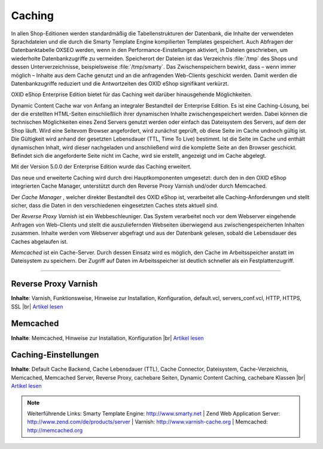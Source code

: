 ﻿Caching
*******
In allen Shop-Editionen werden standardmäßig die Tabellenstrukturen der Datenbank, die Inhalte der verwendeten Sprachdateien und die durch die Smarty Template Engine kompilierten Templates gespeichert. Auch Abfragen der Datenbanktabelle OXSEO werden, wenn in den Performance-Einstellungen aktiviert, in Dateien geschrieben, um wiederholte Datenbankzugriffe zu vermeiden. Speicherort der Dateien ist das Verzeichnis :file:`/tmp` des Shops und dessen Unterverzeichnisse, beispielsweise :file:`/tmp/smarty`. Das Zwischenspeichern bewirkt, dass – wenn immer möglich – Inhalte aus dem Cache genutzt und an die anfragenden Web-Clients geschickt werden. Damit werden die Datenbankzugriffe reduziert und die Antwortzeiten des OXID eShop signifikant verkürzt.

OXID eShop Enterprise Edition bietet für das Caching weit darüber hinausgehende Möglichkeiten.

Dynamic Content Cache war von Anfang an integraler Bestandteil der Enterprise Edition. Es ist eine Caching-Lösung, bei der die erstellten HTML-Seiten einschließlich ihrer dynamischen Inhalte zwischengespeichert werden. Dabei können die technischen Möglichkeiten eines Zend Servers genutzt werden oder einfach das Dateisystem des Servers, auf dem der Shop läuft. Wird eine Seite\vom Browser angefordert, wird zunächst geprüft, ob diese Seite im Cache und\noch gültig ist. Die Gültigkeit wird anhand der gesetzten Lebensdauer (TTL, Time To Live) bestimmt. Ist die Seite im Cache und enthält dynamischen Inhalt, wird dieser nachgeladen und anschließend wird die komplette Seite an den Browser geschickt. Befindet sich die angeforderte Seite nicht im Cache, wird sie erstellt, angezeigt und im Cache abgelegt.

Mit der Version 5.0.0 der Enterprise Edition wurde das Caching erweitert.

Das neue und erweiterte Caching wird durch drei Hauptkomponenten umgesetzt: durch den in den OXID eShop integrierten Cache Manager, unterstützt durch den Reverse Proxy Varnish und/oder durch Memcached.

Der *Cache Manager* , welcher direkter Bestandteil des OXID eShop ist, verarbeitet alle Caching-Anforderungen und stellt sicher, dass die Daten in den verschiedenen eingesetzten Caches stets aktuell sind.

Der *Reverse Proxy Varnish*  ist ein Webbeschleuniger. Das System verarbeitet noch vor dem Webserver eingehende Anfragen von Web-Clients und stellt die auszuliefernden Webseiten überwiegend aus zwischengespeicherten Inhalten zusammen. Inhalte werden vom Webserver abgefragt und aus der Datenbank gelesen, sobald die Lebensdauer des Caches abgelaufen ist.

*Memcached*  ist ein Cache-Server. Durch dessen Einsatz wird es möglich, den Cache im Arbeitsspeicher anstatt im Dateisystem zu speichern. Der Zugriff auf Daten im Arbeitsspeicher ist deutlich schneller als ein Festplattenzugriff.

-----------------------------------------------------------------------------------------

.. |link| image:: ../../media/icons-de/link.png
.. |br| raw:: html 

   <br />

Reverse Proxy Varnish
+++++++++++++++++++++
**Inhalte**: Varnish, Funktionsweise, Hinweise zur Installation, Konfiguration, default.vcl, servers_conf.vcl, HTTP, HTTPS, SSL |br|
`Artikel lesen <reverse-proxy-varnish.html>`_ |link| 

Memcached
+++++++++
**Inhalte**: Memcached, Hinweise zur Installation, Konfiguration |br|
`Artikel lesen <memcached.html>`_ |link| 

Caching-Einstellungen
+++++++++++++++++++++
**Inhalte**: Default Cache Backend, Cache Lebensdauer (TTL), Cache Connector, Dateisystem, Cache-Verzeichnis, Memcached, Memcached Server, Reverse Proxy, cachebare Seiten, Dynamic Content Caching, cachebare Klassen |br|
`Artikel lesen <caching-einstellungen.html>`_ |link|

.. note:: Weiterführende Links: Smarty Template Engine: `http://www.smarty.net <http://www.smarty.net/>`_ | Zend Web Application Server: `http://www.zend.com/de/products/server <http://www.zend.com/de/products/server>`_ | Varnish: `http://www.varnish-cache.org <http://www.varnish-cache.org/>`_ | Memcached: `http://memcached.org <http://memcached.org/>`_